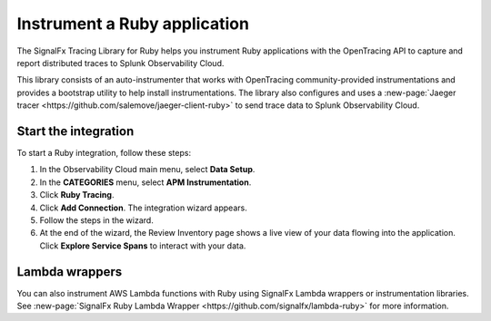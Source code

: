 .. _get-started-ruby:

********************************
Instrument a Ruby application
********************************

.. meta::
   :description: Instrument a Ruby application to export metrics and spans to Splunk Observability Cloud.


The SignalFx Tracing Library for Ruby helps you instrument Ruby applications with the OpenTracing API to capture and report distributed traces to Splunk Observability Cloud.

This library consists of an auto-instrumenter that works with OpenTracing community-provided instrumentations and provides a bootstrap utility to help install instrumentations. The library also configures and uses a :new-page:`Jaeger tracer <https://github.com/salemove/jaeger-client-ruby>` to send trace data to Splunk Observability Cloud.


Start the integration
========================

To start a Ruby integration, follow these steps:

1. In the Observability Cloud main menu, select :strong:`Data Setup`.

2. In the :strong:`CATEGORIES` menu, select :strong:`APM Instrumentation`.

3. Click :strong:`Ruby Tracing`.

4. Click :strong:`Add Connection`. The integration wizard appears.

5. Follow the steps in the wizard.

6. At the end of the wizard, the Review Inventory page shows a live view of your data flowing into the application. Click :strong:`Explore Service Spans` to interact with your data.


Lambda wrappers
==================

You can also instrument AWS Lambda functions with Ruby using SignalFx Lambda wrappers or instrumentation libraries. See :new-page:`SignalFx Ruby Lambda Wrapper <https://github.com/signalfx/lambda-ruby>` for more information.
